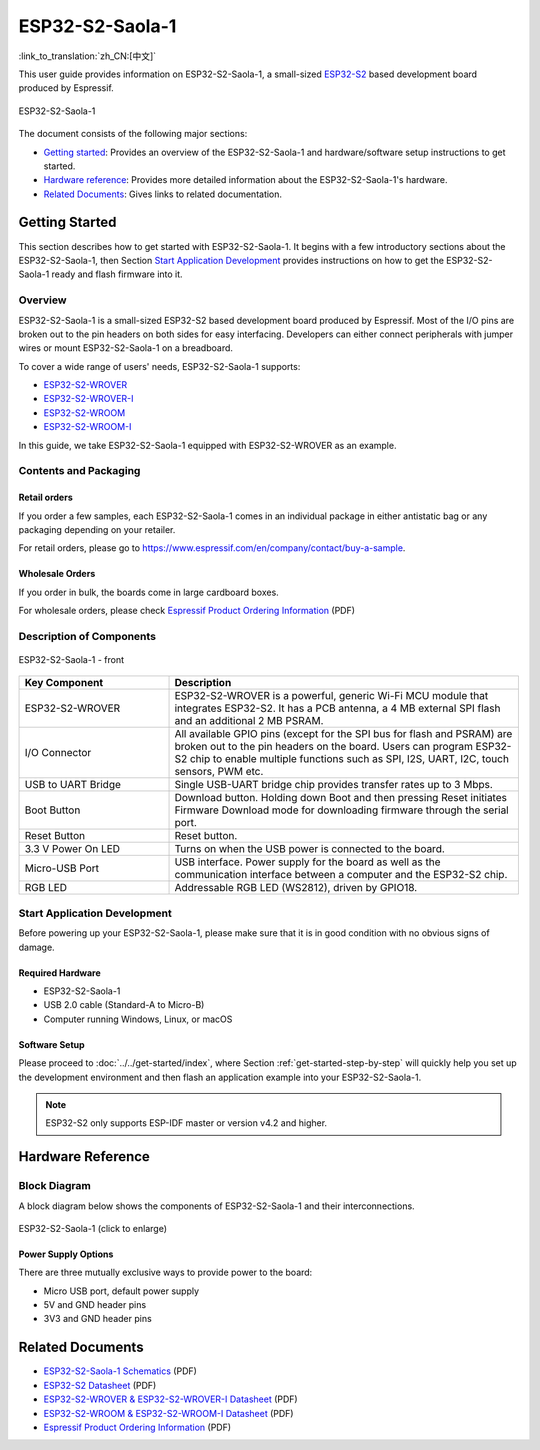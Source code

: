 ================
ESP32-S2-Saola-1
================

:link_to_translation:`zh_CN:[中文]`

This user guide provides information on ESP32-S2-Saola-1, a small-sized `ESP32-S2 <https://www.espressif.com/sites/default/files/documentation/esp32-s2_datasheet_en.pdf>`_ based development board produced by Espressif.

.. figure:: ../../../_static/esp32-s2-saola-1-v1.2-isometric.png
    :align: center
    :alt: ESP32-S2-Saola-1
    :figclass: align-center

    ESP32-S2-Saola-1

The document consists of the following major sections:

- `Getting started`_: Provides an overview of the ESP32-S2-Saola-1 and hardware/software setup instructions to get started.
- `Hardware reference`_: Provides more detailed information about the ESP32-S2-Saola-1's hardware.
- `Related Documents`_: Gives links to related documentation.

Getting Started
===============

This section describes how to get started with ESP32-S2-Saola-1. It begins with a few introductory sections about the ESP32-S2-Saola-1, then Section `Start Application Development`_ provides instructions on how to get the ESP32-S2-Saola-1 ready and flash firmware into it.

Overview
--------

ESP32-S2-Saola-1 is a small-sized ESP32-S2 based development board produced by Espressif. Most of the I/O pins are broken out to the pin headers on both sides for easy interfacing. Developers can either connect peripherals with jumper wires or mount ESP32-S2-Saola-1 on a breadboard.

To cover a wide range of users' needs, ESP32-S2-Saola-1 supports:

- `ESP32-S2-WROVER <https://www.espressif.com/sites/default/files/documentation/esp32-s2-wrover_esp32-s2-wrover-i_datasheet_en.pdf>`_
- `ESP32-S2-WROVER-I <https://www.espressif.com/sites/default/files/documentation/esp32-s2-wrover_esp32-s2-wrover-i_datasheet_en.pdf>`_
- `ESP32-S2-WROOM <https://www.espressif.com/sites/default/files/documentation/esp32-s2-wroom_esp32-s2-wroom-i_datasheet_en.pdf>`_
- `ESP32-S2-WROOM-I <https://www.espressif.com/sites/default/files/documentation/esp32-s2-wroom_esp32-s2-wroom-i_datasheet_en.pdf>`_

In this guide, we take ESP32-S2-Saola-1 equipped with ESP32-S2-WROVER as an example.

Contents and Packaging
----------------------

Retail orders
^^^^^^^^^^^^^

If you order a few samples, each ESP32-S2-Saola-1 comes in an individual package in either antistatic bag or any packaging depending on your retailer.

For retail orders, please go to https://www.espressif.com/en/company/contact/buy-a-sample.


Wholesale Orders
^^^^^^^^^^^^^^^^

If you order in bulk, the boards come in large cardboard boxes.

For wholesale orders, please check `Espressif Product Ordering Information <https://www.espressif.com/sites/default/files/documentation/espressif_products_ordering_information_en.pdf>`_ (PDF)

Description of Components
-------------------------

.. figure:: ../../../_static/esp32-s2-saola-1-v1.2-annotated-photo.png
    :align: center
    :alt: ESP32-S2-Saola-1 - front/back
    :figclass: align-center

    ESP32-S2-Saola-1 - front

.. list-table::
   :widths: 30 70
   :header-rows: 1

   * - Key Component
     - Description
   * - ESP32-S2-WROVER
     - ESP32-S2-WROVER is a powerful, generic Wi-Fi MCU module that integrates ESP32-S2. It has a PCB antenna, a 4 MB external SPI flash and an additional 2 MB PSRAM.
   * - I/O Connector
     - All available GPIO pins (except for the SPI bus for flash and PSRAM) are broken out to the pin headers on the board. Users can program ESP32-S2 chip to enable multiple functions such as SPI, I2S, UART, I2C, touch sensors, PWM etc.
   * - USB to UART Bridge
     - Single USB-UART bridge chip provides transfer rates up to 3 Mbps.
   * - Boot Button
     - Download button. Holding down Boot and then pressing Reset initiates Firmware Download mode for downloading firmware through the serial port.
   * - Reset Button
     - Reset button.
   * - 3.3 V Power On LED
     - Turns on when the USB power is connected to the board.
   * - Micro-USB Port
     - USB interface. Power supply for the board as well as the communication interface between a computer and the ESP32-S2 chip.
   * - RGB LED
     - Addressable RGB LED (WS2812), driven by GPIO18.


Start Application Development
-----------------------------

Before powering up your ESP32-S2-Saola-1, please make sure that it is in good condition with no obvious signs of damage.

Required Hardware
^^^^^^^^^^^^^^^^^

- ESP32-S2-Saola-1
- USB 2.0 cable (Standard-A to Micro-B)
- Computer running Windows, Linux, or macOS

Software Setup
^^^^^^^^^^^^^^

Please proceed to :doc:`../../get-started/index`, where Section :ref:`get-started-step-by-step` will quickly help you set up the development environment and then flash an application example into your ESP32-S2-Saola-1.

.. note::
    
    ESP32-S2 only supports ESP-IDF master or version v4.2 and higher.

Hardware Reference
==================

Block Diagram
-------------

A block diagram below shows the components of ESP32-S2-Saola-1 and their interconnections.

.. figure:: ../../../_static/esp32-s2-saola-1-v1.2-block-diags.png
    :align: center
    :scale: 70%
    :alt: ESP32-S2-Saola-1 (click to enlarge)
    :figclass: align-center

    ESP32-S2-Saola-1 (click to enlarge)

Power Supply Options
^^^^^^^^^^^^^^^^^^^^

There are three mutually exclusive ways to provide power to the board:

- Micro USB port, default power supply
- 5V and GND header pins
- 3V3 and GND header pins

Related Documents
=================
* `ESP32-S2-Saola-1 Schematics <https://dl.espressif.com/dl/schematics/ESP32-S2-SAOLA-1_V1.1_schematics.pdf>`_ (PDF)
* `ESP32-S2 Datasheet <https://www.espressif.com/sites/default/files/documentation/esp32-s2_datasheet_en.pdf>`_ (PDF)
* `ESP32-S2-WROVER & ESP32-S2-WROVER-I Datasheet <https://www.espressif.com/sites/default/files/documentation/esp32-s2-wrover_esp32-s2-wrover-i_datasheet_en.pdf>`_ (PDF)
* `ESP32-S2-WROOM & ESP32-S2-WROOM-I Datasheet <https://www.espressif.com/sites/default/files/documentation/esp32-s2-wroom_esp32-s2-wroom-i_datasheet_en.pdf>`_ (PDF)
* `Espressif Product Ordering Information <https://www.espressif.com/sites/default/files/documentation/espressif_products_ordering_information_en.pdf>`_ (PDF) 
